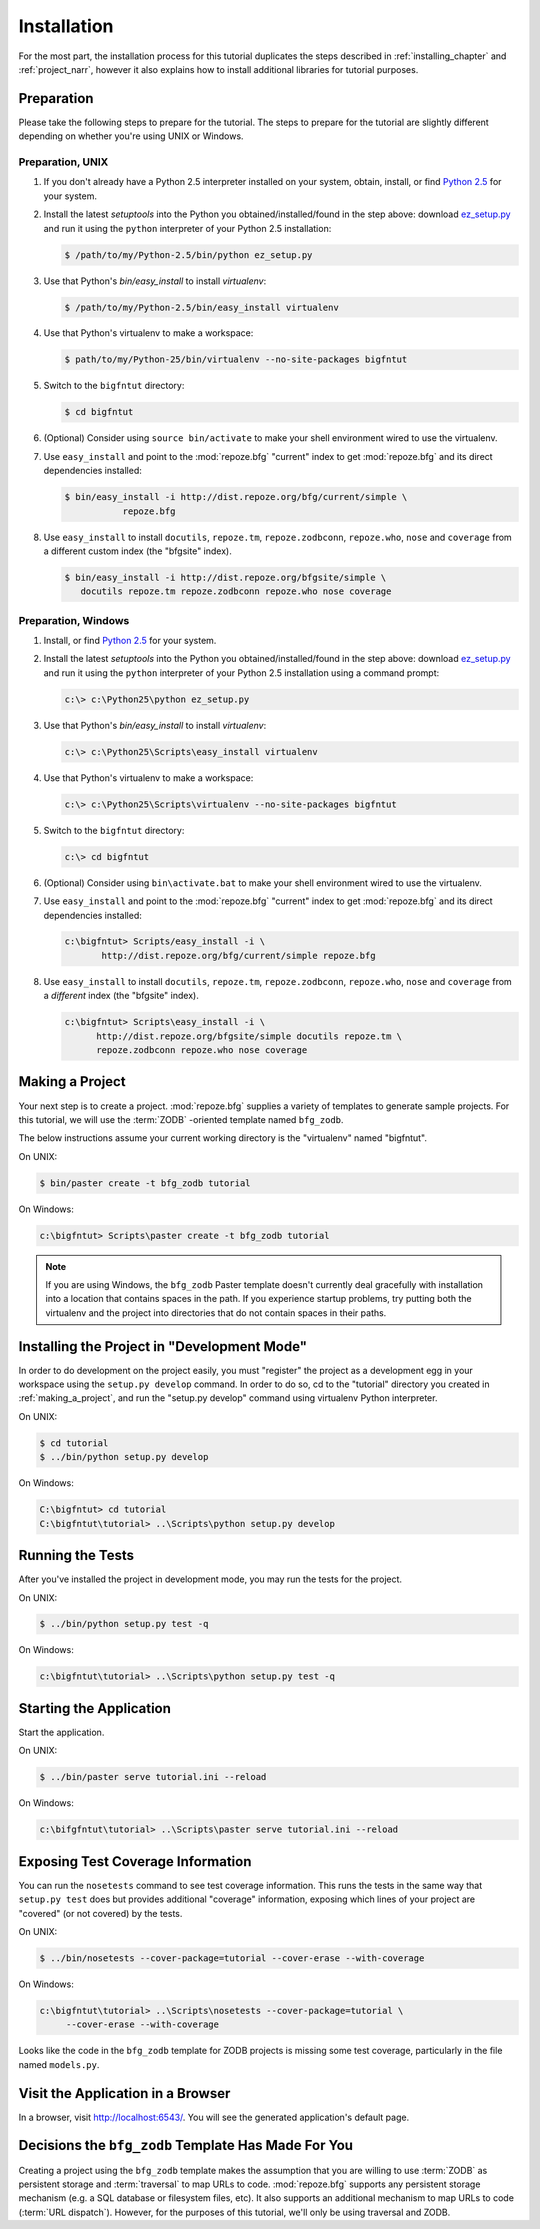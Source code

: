 ============
Installation
============

For the most part, the installation process for this tutorial
duplicates the steps described in :ref:`installing_chapter` and
:ref:`project_narr`, however it also explains how to install
additional libraries for tutorial purposes.

Preparation
========================

Please take the following steps to prepare for the tutorial.  The
steps to prepare for the tutorial are slightly different depending on
whether you're using UNIX or Windows.

Preparation, UNIX
-----------------

#. If you don't already have a Python 2.5 interpreter installed on
   your system, obtain, install, or find `Python 2.5
   <http://python.org/download/releases/2.5.4/>`_ for your system.

#. Install the latest `setuptools` into the Python you
   obtained/installed/found in the step above: download `ez_setup.py
   <http://peak.telecommunity.com/dist/ez_setup.py>`_ and run it using
   the ``python`` interpreter of your Python 2.5 installation:

   .. code-block:: bash

    $ /path/to/my/Python-2.5/bin/python ez_setup.py

#. Use that Python's `bin/easy_install` to install `virtualenv`:

   .. code-block:: bash

    $ /path/to/my/Python-2.5/bin/easy_install virtualenv

#. Use that Python's virtualenv to make a workspace:

   .. code-block:: bash

     $ path/to/my/Python-25/bin/virtualenv --no-site-packages bigfntut

#. Switch to the ``bigfntut`` directory:

   .. code-block:: bash

     $ cd bigfntut

#. (Optional) Consider using ``source bin/activate`` to make your
   shell environment wired to use the virtualenv.

#. Use ``easy_install`` and point to the :mod:`repoze.bfg` "current"
   index to get :mod:`repoze.bfg` and its direct dependencies
   installed:

   .. code-block:: bash

     $ bin/easy_install -i http://dist.repoze.org/bfg/current/simple \
                repoze.bfg

#. Use ``easy_install`` to install ``docutils``, ``repoze.tm``,
   ``repoze.zodbconn``, ``repoze.who``, ``nose`` and ``coverage`` from
   a different custom index (the "bfgsite" index).

   .. code-block:: bash

     $ bin/easy_install -i http://dist.repoze.org/bfgsite/simple \
        docutils repoze.tm repoze.zodbconn repoze.who nose coverage

Preparation, Windows
--------------------

#. Install, or find `Python 2.5
   <http://python.org/download/releases/2.5.4/>`_ for your system.

#. Install the latest `setuptools` into the Python you
   obtained/installed/found in the step above: download `ez_setup.py
   <http://peak.telecommunity.com/dist/ez_setup.py>`_ and run it using
   the ``python`` interpreter of your Python 2.5 installation using a
   command prompt:

   .. code-block:: bat

    c:\> c:\Python25\python ez_setup.py

#. Use that Python's `bin/easy_install` to install `virtualenv`:

   .. code-block:: bat

    c:\> c:\Python25\Scripts\easy_install virtualenv

#. Use that Python's virtualenv to make a workspace:

   .. code-block:: bat

     c:\> c:\Python25\Scripts\virtualenv --no-site-packages bigfntut

#. Switch to the ``bigfntut`` directory:

   .. code-block:: bat

     c:\> cd bigfntut

#. (Optional) Consider using ``bin\activate.bat`` to make your shell
   environment wired to use the virtualenv.

#. Use ``easy_install`` and point to the :mod:`repoze.bfg` "current"
   index to get :mod:`repoze.bfg` and its direct dependencies
   installed:

   .. code-block:: bat

     c:\bigfntut> Scripts/easy_install -i \
            http://dist.repoze.org/bfg/current/simple repoze.bfg

#. Use ``easy_install`` to install ``docutils``, ``repoze.tm``,
   ``repoze.zodbconn``, ``repoze.who``, ``nose`` and ``coverage`` from
   a *different* index (the "bfgsite" index).

   .. code-block:: bat

     c:\bigfntut> Scripts\easy_install -i \
           http://dist.repoze.org/bfgsite/simple docutils repoze.tm \
           repoze.zodbconn repoze.who nose coverage

.. _making_a_project:

Making a Project
================

Your next step is to create a project.  :mod:`repoze.bfg` supplies a
variety of templates to generate sample projects.  For this tutorial,
we will use the :term:`ZODB` -oriented template named ``bfg_zodb``.

The below instructions assume your current working directory is the
"virtualenv" named "bigfntut".

On UNIX:

.. code-block:: bash

  $ bin/paster create -t bfg_zodb tutorial

On Windows:

.. code-block:: bat

   c:\bigfntut> Scripts\paster create -t bfg_zodb tutorial

.. note:: If you are using Windows, the ``bfg_zodb`` Paster template
   doesn't currently deal gracefully with installation into a location
   that contains spaces in the path.  If you experience startup
   problems, try putting both the virtualenv and the project into
   directories that do not contain spaces in their paths.

Installing the Project in "Development Mode"
============================================

In order to do development on the project easily, you must "register"
the project as a development egg in your workspace using the
``setup.py develop`` command.  In order to do so, cd to the "tutorial"
directory you created in :ref:`making_a_project`, and run the
"setup.py develop" command using virtualenv Python interpreter.

On UNIX:

.. code-block:: bash

  $ cd tutorial
  $ ../bin/python setup.py develop

On Windows:

.. code-block:: bat

  C:\bigfntut> cd tutorial
  C:\bigfntut\tutorial> ..\Scripts\python setup.py develop

.. _running_tests:

Running the Tests
=================

After you've installed the project in development mode, you may run
the tests for the project.

On UNIX:

.. code-block:: bash

  $ ../bin/python setup.py test -q

On Windows:

.. code-block:: bat

  c:\bigfntut\tutorial> ..\Scripts\python setup.py test -q

Starting the Application
========================

Start the application.

On UNIX:

.. code-block:: bash

  $ ../bin/paster serve tutorial.ini --reload

On Windows:

.. code-block:: bat

  c:\bifgfntut\tutorial> ..\Scripts\paster serve tutorial.ini --reload

Exposing Test Coverage Information
==================================

You can run the ``nosetests`` command to see test coverage
information.  This runs the tests in the same way that ``setup.py
test`` does but provides additional "coverage" information, exposing
which lines of your project are "covered" (or not covered) by the
tests.

On UNIX:

.. code-block:: bash

  $ ../bin/nosetests --cover-package=tutorial --cover-erase --with-coverage

On Windows:

.. code-block:: bat

  c:\bigfntut\tutorial> ..\Scripts\nosetests --cover-package=tutorial \
       --cover-erase --with-coverage

Looks like the code in the ``bfg_zodb`` template for ZODB projects is
missing some test coverage, particularly in the file named
``models.py``.

Visit the Application in a Browser
==================================

In a browser, visit `http://localhost:6543/ <http://localhost:6543>`_.
You will see the generated application's default page.

Decisions the ``bfg_zodb`` Template Has Made For You
=====================================================

Creating a project using the ``bfg_zodb`` template makes the
assumption that you are willing to use :term:`ZODB` as persistent
storage and :term:`traversal` to map URLs to code.  :mod:`repoze.bfg`
supports any persistent storage mechanism (e.g. a SQL database or
filesystem files, etc).  It also supports an additional mechanism to
map URLs to code (:term:`URL dispatch`).  However, for the purposes of
this tutorial, we'll only be using traversal and ZODB.

